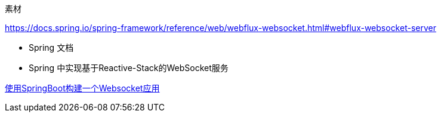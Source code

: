
素材




https://docs.spring.io/spring-framework/reference/web/webflux-websocket.html#webflux-websocket-server

* Spring 文档
* Spring 中实现基于Reactive-Stack的WebSocket服务


https://www.javainuse.com/spring/boot-websocket[使用SpringBoot构建一个Websocket应用]


